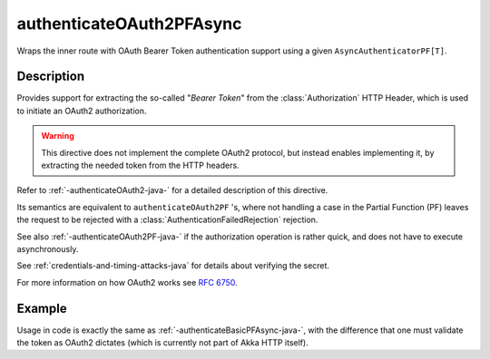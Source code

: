 .. _-authenticateOAuth2PFAsync-java-:

authenticateOAuth2PFAsync
=========================

Wraps the inner route with OAuth Bearer Token authentication support using a given ``AsyncAuthenticatorPF[T]``.

Description
-----------

Provides support for extracting the so-called "*Bearer Token*" from the :class:`Authorization` HTTP Header,
which is used to initiate an OAuth2 authorization.

.. warning::
  This directive does not implement the complete OAuth2 protocol, but instead enables implementing it,
  by extracting the needed token from the HTTP headers.

Refer to :ref:`-authenticateOAuth2-java-` for a detailed description of this directive.

Its semantics are equivalent to ``authenticateOAuth2PF`` 's, where not handling a case in the Partial Function (PF)
leaves the request to be rejected with a :class:`AuthenticationFailedRejection` rejection.

See also :ref:`-authenticateOAuth2PF-java-` if the authorization operation is rather quick, and does not have to execute asynchronously.

See :ref:`credentials-and-timing-attacks-java` for details about verifying the secret.

For more information on how OAuth2 works see `RFC 6750`_.

.. _RFC 6750: https://tools.ietf.org/html/rfc6750


Example
-------

Usage in code is exactly the same as :ref:`-authenticateBasicPFAsync-java-`,
with the difference that one must validate the token as OAuth2 dictates (which is currently not part of Akka HTTP itself).
